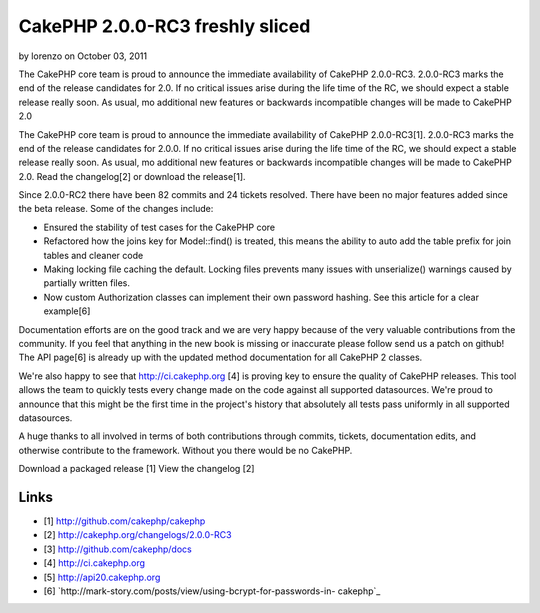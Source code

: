 CakePHP 2.0.0-RC3 freshly sliced
================================

by lorenzo on October 03, 2011

The CakePHP core team is proud to announce the immediate availability
of CakePHP 2.0.0-RC3. 2.0.0-RC3 marks the end of the release
candidates for 2.0. If no critical issues arise during the life time
of the RC, we should expect a stable release really soon. As usual, mo
additional new features or backwards incompatible changes will be made
to CakePHP 2.0

The CakePHP core team is proud to announce the immediate availability
of CakePHP 2.0.0-RC3[1]. 2.0.0-RC3 marks the end of the release
candidates for 2.0.0. If no critical issues arise during the life time
of the RC, we should expect a stable release really soon. As usual, mo
additional new features or backwards incompatible changes will be made
to CakePHP 2.0. Read the changelog[2] or download the release[1].

Since 2.0.0-RC2 there have been 82 commits and 24 tickets resolved.
There have been no major features added since the beta release. Some
of the changes include:

+ Ensured the stability of test cases for the CakePHP core
+ Refactored how the joins key for Model::find() is treated, this
  means the ability to auto add the table prefix for join tables and
  cleaner code
+ Making locking file caching the default. Locking files prevents many
  issues with unserialize() warnings caused by partially written files.
+ Now custom Authorization classes can implement their own password
  hashing. See this article for a clear example[6]

Documentation efforts are on the good track and we are very happy
because of the very valuable contributions from the community. If you
feel that anything in the new book is missing or inaccurate please
follow send us a patch on github! The API page[6] is already up with
the updated method documentation for all CakePHP 2 classes.

We're also happy to see that `http://ci.cakephp.org`_ [4] is proving
key to ensure the quality of CakePHP releases. This tool allows the
team to quickly tests every change made on the code against all
supported datasources. We're proud to announce that this might be the
first time in the project's history that absolutely all tests pass
uniformly in all supported datasources.

A huge thanks to all involved in terms of both contributions through
commits, tickets, documentation edits, and otherwise contribute to the
framework. Without you there would be no CakePHP.

Download a packaged release [1] View the changelog [2]


Links
~~~~~

+ [1] `http://github.com/cakephp/cakephp`_
+ [2] `http://cakephp.org/changelogs/2.0.0-RC3`_
+ [3] `http://github.com/cakephp/docs`_
+ [4] `http://ci.cakephp.org`_
+ [5] `http://api20.cakephp.org`_
+ [6] `http://mark-story.com/posts/view/using-bcrypt-for-passwords-in-
  cakephp`_




.. _http://mark-story.com/posts/view/using-bcrypt-for-passwords-in-cakephp: http://mark-story.com/posts/view/using-bcrypt-for-passwords-in-cakephp
.. _http://github.com/cakephp/cakephp: http://github.com/cakephp/cakephp
.. _http://github.com/cakephp/docs: http://github.com/cakephp/docs
.. _http://api20.cakephp.org: http://api20.cakephp.org
.. _http://cakephp.org/changelogs/2.0.0-RC3: http://cakephp.org/changelogs/2.0.0-RC3
.. _http://ci.cakephp.org: http://ci.cakephp.org
.. meta::
    :title: CakePHP 2.0.0-RC3 freshly sliced
    :description: CakePHP Article related to latest release,News
    :keywords: latest release,News
    :copyright: Copyright 2011 lorenzo
    :category: news

